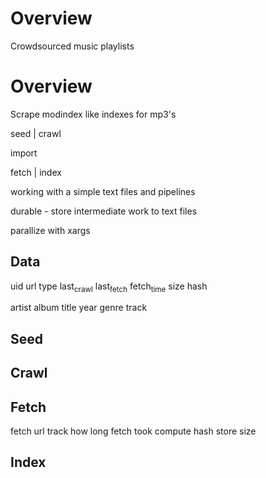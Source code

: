 * Overview

  Crowdsourced music playlists

  
  
* Overview

  Scrape modindex like indexes for mp3's
  
  seed | crawl 
 
  import
 
  fetch | index

  working with a simple text files and pipelines
  
  durable - store intermediate work to text files

  parallize with xargs

** Data 

   uid 
   url
   type
   last_crawl
   last_fetch
   fetch_time
   size
   hash

   artist
   album
   title
   year
   genre
   track
   
** Seed
** Crawl
** Fetch
   
   fetch url
   track how long fetch took
   compute hash
   store size

** Index
   
   
